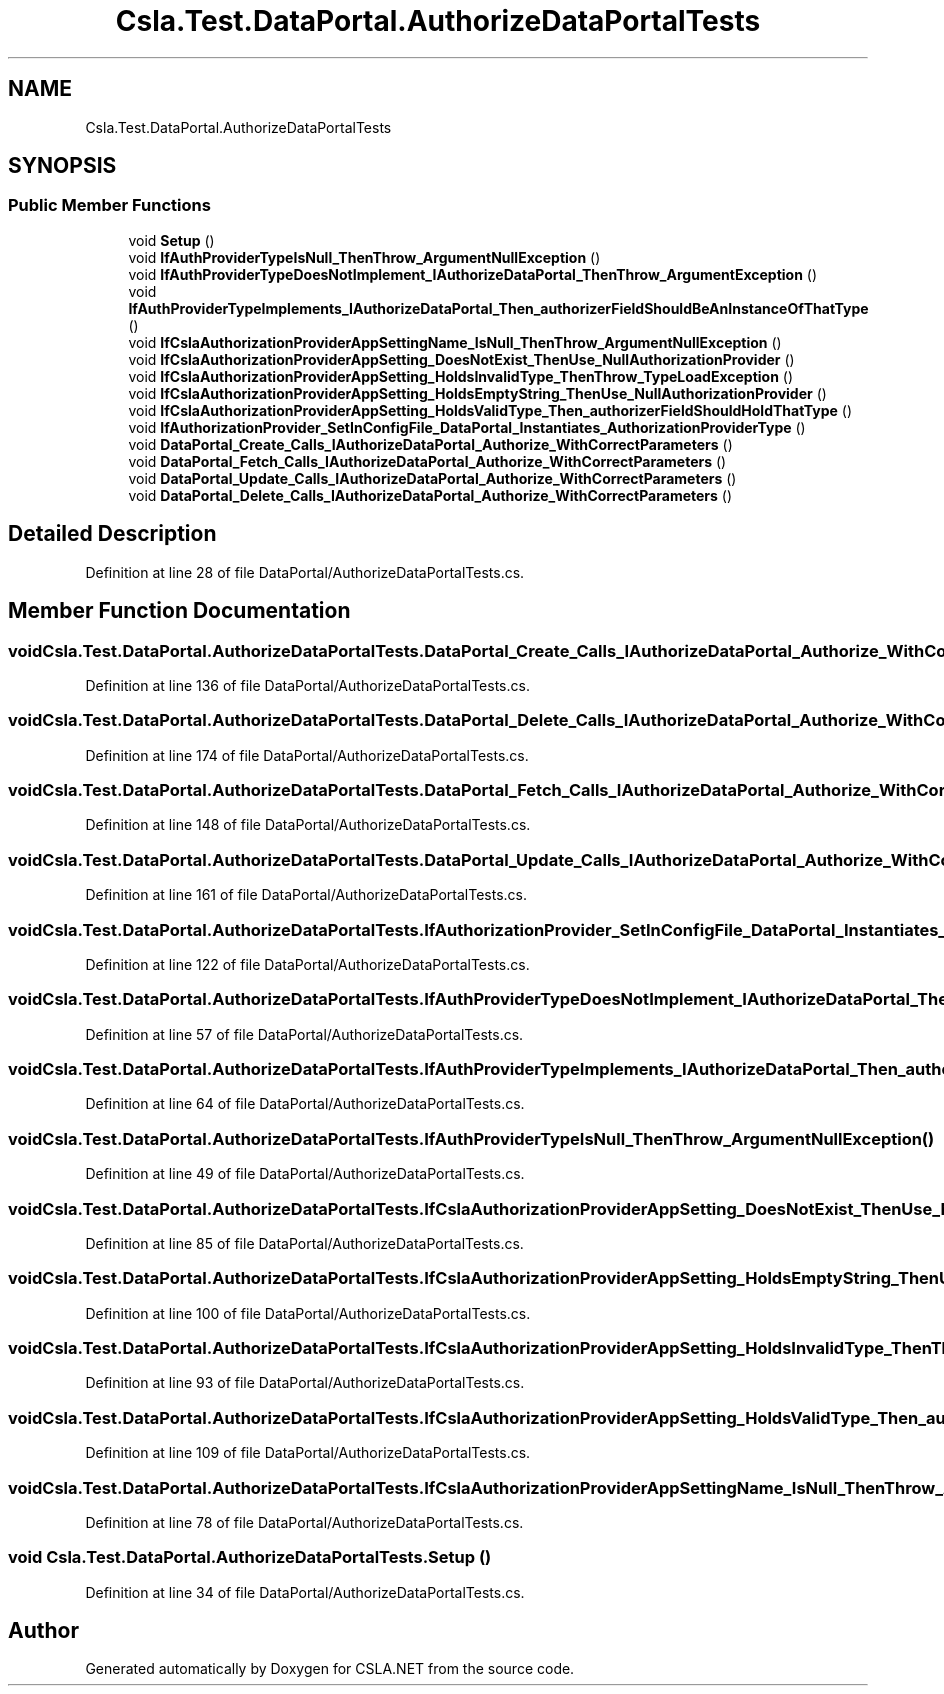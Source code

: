 .TH "Csla.Test.DataPortal.AuthorizeDataPortalTests" 3 "Wed Jul 21 2021" "Version 5.4.2" "CSLA.NET" \" -*- nroff -*-
.ad l
.nh
.SH NAME
Csla.Test.DataPortal.AuthorizeDataPortalTests
.SH SYNOPSIS
.br
.PP
.SS "Public Member Functions"

.in +1c
.ti -1c
.RI "void \fBSetup\fP ()"
.br
.ti -1c
.RI "void \fBIfAuthProviderTypeIsNull_ThenThrow_ArgumentNullException\fP ()"
.br
.ti -1c
.RI "void \fBIfAuthProviderTypeDoesNotImplement_IAuthorizeDataPortal_ThenThrow_ArgumentException\fP ()"
.br
.ti -1c
.RI "void \fBIfAuthProviderTypeImplements_IAuthorizeDataPortal_Then_authorizerFieldShouldBeAnInstanceOfThatType\fP ()"
.br
.ti -1c
.RI "void \fBIfCslaAuthorizationProviderAppSettingName_IsNull_ThenThrow_ArgumentNullException\fP ()"
.br
.ti -1c
.RI "void \fBIfCslaAuthorizationProviderAppSetting_DoesNotExist_ThenUse_NullAuthorizationProvider\fP ()"
.br
.ti -1c
.RI "void \fBIfCslaAuthorizationProviderAppSetting_HoldsInvalidType_ThenThrow_TypeLoadException\fP ()"
.br
.ti -1c
.RI "void \fBIfCslaAuthorizationProviderAppSetting_HoldsEmptyString_ThenUse_NullAuthorizationProvider\fP ()"
.br
.ti -1c
.RI "void \fBIfCslaAuthorizationProviderAppSetting_HoldsValidType_Then_authorizerFieldShouldHoldThatType\fP ()"
.br
.ti -1c
.RI "void \fBIfAuthorizationProvider_SetInConfigFile_DataPortal_Instantiates_AuthorizationProviderType\fP ()"
.br
.ti -1c
.RI "void \fBDataPortal_Create_Calls_IAuthorizeDataPortal_Authorize_WithCorrectParameters\fP ()"
.br
.ti -1c
.RI "void \fBDataPortal_Fetch_Calls_IAuthorizeDataPortal_Authorize_WithCorrectParameters\fP ()"
.br
.ti -1c
.RI "void \fBDataPortal_Update_Calls_IAuthorizeDataPortal_Authorize_WithCorrectParameters\fP ()"
.br
.ti -1c
.RI "void \fBDataPortal_Delete_Calls_IAuthorizeDataPortal_Authorize_WithCorrectParameters\fP ()"
.br
.in -1c
.SH "Detailed Description"
.PP 
Definition at line 28 of file DataPortal/AuthorizeDataPortalTests\&.cs\&.
.SH "Member Function Documentation"
.PP 
.SS "void Csla\&.Test\&.DataPortal\&.AuthorizeDataPortalTests\&.DataPortal_Create_Calls_IAuthorizeDataPortal_Authorize_WithCorrectParameters ()"

.PP
Definition at line 136 of file DataPortal/AuthorizeDataPortalTests\&.cs\&.
.SS "void Csla\&.Test\&.DataPortal\&.AuthorizeDataPortalTests\&.DataPortal_Delete_Calls_IAuthorizeDataPortal_Authorize_WithCorrectParameters ()"

.PP
Definition at line 174 of file DataPortal/AuthorizeDataPortalTests\&.cs\&.
.SS "void Csla\&.Test\&.DataPortal\&.AuthorizeDataPortalTests\&.DataPortal_Fetch_Calls_IAuthorizeDataPortal_Authorize_WithCorrectParameters ()"

.PP
Definition at line 148 of file DataPortal/AuthorizeDataPortalTests\&.cs\&.
.SS "void Csla\&.Test\&.DataPortal\&.AuthorizeDataPortalTests\&.DataPortal_Update_Calls_IAuthorizeDataPortal_Authorize_WithCorrectParameters ()"

.PP
Definition at line 161 of file DataPortal/AuthorizeDataPortalTests\&.cs\&.
.SS "void Csla\&.Test\&.DataPortal\&.AuthorizeDataPortalTests\&.IfAuthorizationProvider_SetInConfigFile_DataPortal_Instantiates_AuthorizationProviderType ()"

.PP
Definition at line 122 of file DataPortal/AuthorizeDataPortalTests\&.cs\&.
.SS "void Csla\&.Test\&.DataPortal\&.AuthorizeDataPortalTests\&.IfAuthProviderTypeDoesNotImplement_IAuthorizeDataPortal_ThenThrow_ArgumentException ()"

.PP
Definition at line 57 of file DataPortal/AuthorizeDataPortalTests\&.cs\&.
.SS "void Csla\&.Test\&.DataPortal\&.AuthorizeDataPortalTests\&.IfAuthProviderTypeImplements_IAuthorizeDataPortal_Then_authorizerFieldShouldBeAnInstanceOfThatType ()"

.PP
Definition at line 64 of file DataPortal/AuthorizeDataPortalTests\&.cs\&.
.SS "void Csla\&.Test\&.DataPortal\&.AuthorizeDataPortalTests\&.IfAuthProviderTypeIsNull_ThenThrow_ArgumentNullException ()"

.PP
Definition at line 49 of file DataPortal/AuthorizeDataPortalTests\&.cs\&.
.SS "void Csla\&.Test\&.DataPortal\&.AuthorizeDataPortalTests\&.IfCslaAuthorizationProviderAppSetting_DoesNotExist_ThenUse_NullAuthorizationProvider ()"

.PP
Definition at line 85 of file DataPortal/AuthorizeDataPortalTests\&.cs\&.
.SS "void Csla\&.Test\&.DataPortal\&.AuthorizeDataPortalTests\&.IfCslaAuthorizationProviderAppSetting_HoldsEmptyString_ThenUse_NullAuthorizationProvider ()"

.PP
Definition at line 100 of file DataPortal/AuthorizeDataPortalTests\&.cs\&.
.SS "void Csla\&.Test\&.DataPortal\&.AuthorizeDataPortalTests\&.IfCslaAuthorizationProviderAppSetting_HoldsInvalidType_ThenThrow_TypeLoadException ()"

.PP
Definition at line 93 of file DataPortal/AuthorizeDataPortalTests\&.cs\&.
.SS "void Csla\&.Test\&.DataPortal\&.AuthorizeDataPortalTests\&.IfCslaAuthorizationProviderAppSetting_HoldsValidType_Then_authorizerFieldShouldHoldThatType ()"

.PP
Definition at line 109 of file DataPortal/AuthorizeDataPortalTests\&.cs\&.
.SS "void Csla\&.Test\&.DataPortal\&.AuthorizeDataPortalTests\&.IfCslaAuthorizationProviderAppSettingName_IsNull_ThenThrow_ArgumentNullException ()"

.PP
Definition at line 78 of file DataPortal/AuthorizeDataPortalTests\&.cs\&.
.SS "void Csla\&.Test\&.DataPortal\&.AuthorizeDataPortalTests\&.Setup ()"

.PP
Definition at line 34 of file DataPortal/AuthorizeDataPortalTests\&.cs\&.

.SH "Author"
.PP 
Generated automatically by Doxygen for CSLA\&.NET from the source code\&.
